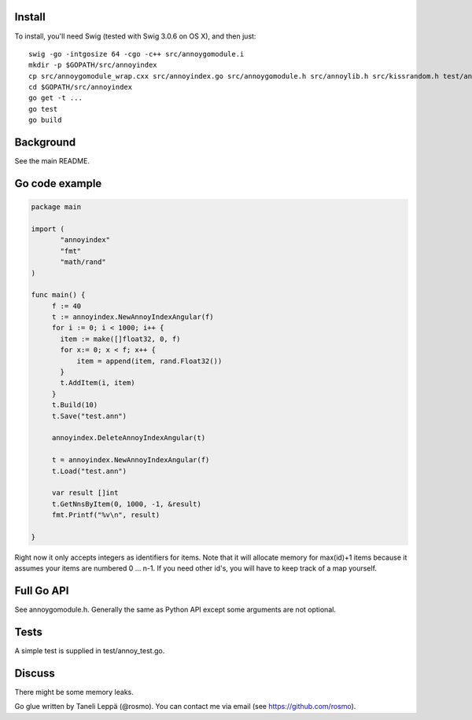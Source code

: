 Install
-------

To install, you'll need Swig (tested with Swig 3.0.6 on OS X), and then just::

  swig -go -intgosize 64 -cgo -c++ src/annoygomodule.i
  mkdir -p $GOPATH/src/annoyindex
  cp src/annoygomodule_wrap.cxx src/annoyindex.go src/annoygomodule.h src/annoylib.h src/kissrandom.h test/annoy_test.go $GOPATH/src/annoyindex
  cd $GOPATH/src/annoyindex
  go get -t ...
  go test
  go build

Background
----------

See the main README.

Go code example
-------------------

.. code-block:: go

  package main
  
  import (
         "annoyindex"
         "fmt"
         "math/rand"
  )
  
  func main() {
       f := 40
       t := annoyindex.NewAnnoyIndexAngular(f)
       for i := 0; i < 1000; i++ {
       	 item := make([]float32, 0, f)
       	 for x:= 0; x < f; x++ {
  	     item = append(item, rand.Float32())
  	 }
  	 t.AddItem(i, item)
       }
       t.Build(10)
       t.Save("test.ann")
  
       annoyindex.DeleteAnnoyIndexAngular(t)
       
       t = annoyindex.NewAnnoyIndexAngular(f)
       t.Load("test.ann")
       
       var result []int
       t.GetNnsByItem(0, 1000, -1, &result)
       fmt.Printf("%v\n", result)
  
  }
  
Right now it only accepts integers as identifiers for items. Note that it will allocate memory for max(id)+1 items because it assumes your items are numbered 0 … n-1. If you need other id's, you will have to keep track of a map yourself.

Full Go API
---------------

See annoygomodule.h. Generally the same as Python API except some arguments are not optional. 

Tests
-------
A simple test is supplied in test/annoy_test.go.

Discuss
-------

There might be some memory leaks.

Go glue written by Taneli Leppä (@rosmo). You can contact me via email (see https://github.com/rosmo).
